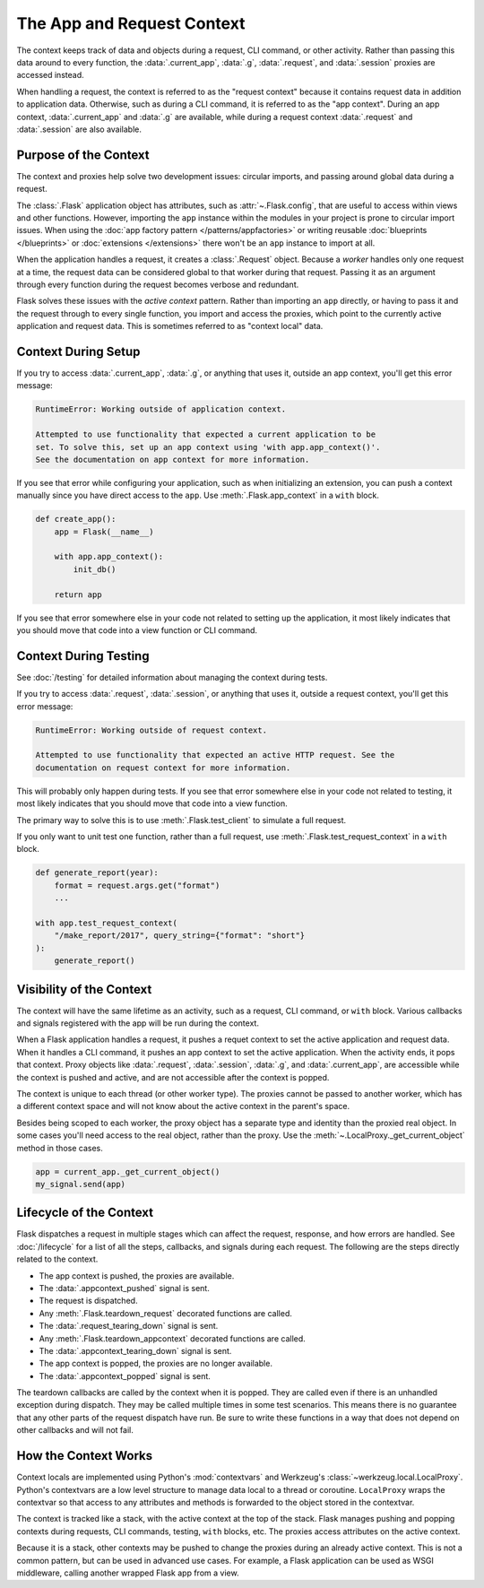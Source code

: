 The App and Request Context
===========================

The context keeps track of data and objects during a request, CLI command, or
other activity. Rather than passing this data around to every function, the
:data:`.current_app`, :data:`.g`, :data:`.request`, and :data:`.session` proxies
are accessed instead.

When handling a request, the context is referred to as the "request context"
because it contains request data in addition to application data. Otherwise,
such as during a CLI command, it is referred to as the "app context". During an
app context, :data:`.current_app` and :data:`.g` are available, while during a
request context :data:`.request` and :data:`.session` are also available.


Purpose of the Context
----------------------

The context and proxies help solve two development issues: circular imports, and
passing around global data during a request.

The :class:`.Flask` application object has attributes, such as
:attr:`~.Flask.config`, that are useful to access within views and other
functions. However, importing the ``app`` instance within the modules in your
project is prone to circular import issues. When using the
:doc:`app factory pattern </patterns/appfactories>` or writing reusable
:doc:`blueprints </blueprints>` or :doc:`extensions </extensions>` there won't
be an ``app`` instance to import at all.

When the application handles a request, it creates a :class:`.Request` object.
Because a *worker* handles only one request at a time, the request data can be
considered global to that worker during that request. Passing it as an argument
through every function during the request becomes verbose and redundant.

Flask solves these issues with the *active context* pattern. Rather than
importing an ``app`` directly, or having to pass it and the request through to
every single function, you import and access the proxies, which point to the
currently active application and request data. This is sometimes referred to
as "context local" data.


Context During Setup
--------------------

If you try to access :data:`.current_app`, :data:`.g`, or anything that uses it,
outside an app context, you'll get this error message:

.. code-block:: pytb

    RuntimeError: Working outside of application context.

    Attempted to use functionality that expected a current application to be
    set. To solve this, set up an app context using 'with app.app_context()'.
    See the documentation on app context for more information.

If you see that error while configuring your application, such as when
initializing an extension, you can push a context manually since you have direct
access to the ``app``. Use :meth:`.Flask.app_context` in a ``with`` block.

.. code-block:: python

    def create_app():
        app = Flask(__name__)

        with app.app_context():
            init_db()

        return app

If you see that error somewhere else in your code not related to setting up the
application, it most likely indicates that you should move that code into a view
function or CLI command.


Context During Testing
----------------------

See :doc:`/testing` for detailed information about managing the context during
tests.

If you try to access :data:`.request`, :data:`.session`, or anything that uses
it, outside a request context, you'll get this error message:

.. code-block:: pytb

    RuntimeError: Working outside of request context.

    Attempted to use functionality that expected an active HTTP request. See the
    documentation on request context for more information.

This will probably only happen during tests. If you see that error somewhere
else in your code not related to testing, it most likely indicates that you
should move that code into a view function.

The primary way to solve this is to use :meth:`.Flask.test_client` to simulate
a full request.

If you only want to unit test one function, rather than a full request, use
:meth:`.Flask.test_request_context` in a ``with`` block.

.. code-block:: python

    def generate_report(year):
        format = request.args.get("format")
        ...

    with app.test_request_context(
        "/make_report/2017", query_string={"format": "short"}
    ):
        generate_report()


.. _context-visibility:

Visibility of the Context
-------------------------

The context will have the same lifetime as an activity, such as a request, CLI
command, or ``with`` block. Various callbacks and signals registered with the
app will be run during the context.

When a Flask application handles a request, it pushes a requet context
to set the active application and request data. When it handles a CLI command,
it pushes an app context to set the active application. When the activity ends,
it pops that context. Proxy objects like :data:`.request`, :data:`.session`,
:data:`.g`, and :data:`.current_app`, are accessible while the context is pushed
and active, and are not accessible after the context is popped.

The context is unique to each thread (or other worker type). The proxies cannot
be passed to another worker, which has a different context space and will not
know about the active context in the parent's space.

Besides being scoped to each worker, the proxy object has a separate type and
identity than the proxied real object. In some cases you'll need access to the
real object, rather than the proxy. Use the
:meth:`~.LocalProxy._get_current_object` method in those cases.

.. code-block:: python

    app = current_app._get_current_object()
    my_signal.send(app)


Lifecycle of the Context
------------------------

Flask dispatches a request in multiple stages which can affect the request,
response, and how errors are handled. See :doc:`/lifecycle` for a list of all
the steps, callbacks, and signals during each request. The following are the
steps directly related to the context.

-   The app context is pushed, the proxies are available.
-   The :data:`.appcontext_pushed` signal is sent.
-   The request is dispatched.
-   Any :meth:`.Flask.teardown_request` decorated functions are called.
-   The :data:`.request_tearing_down` signal is sent.
-   Any :meth:`.Flask.teardown_appcontext` decorated functions are called.
-   The :data:`.appcontext_tearing_down` signal is sent.
-   The app context is popped, the proxies are no longer available.
-   The :data:`.appcontext_popped` signal is sent.

The teardown callbacks are called by the context when it is popped. They are
called even if there is an unhandled exception during dispatch. They may be
called multiple times in some test scenarios. This means there is no guarantee
that any other parts of the request dispatch have run. Be sure to write these
functions in a way that does not depend on other callbacks and will not fail.


How the Context Works
---------------------

Context locals are implemented using Python's :mod:`contextvars` and Werkzeug's
:class:`~werkzeug.local.LocalProxy`. Python's contextvars are a low level
structure to manage data local to a thread or coroutine. ``LocalProxy`` wraps
the contextvar so that access to any attributes and methods is forwarded to the
object stored in the contextvar.

The context is tracked like a stack, with the active context at the top of the
stack. Flask manages pushing and popping contexts during requests, CLI commands,
testing, ``with`` blocks, etc. The proxies access attributes on the active
context.

Because it is a stack, other contexts may be pushed to change the proxies during
an already active context. This is not a common pattern, but can be used in
advanced use cases. For example, a Flask application can be used as WSGI
middleware, calling another wrapped Flask app from a view.
